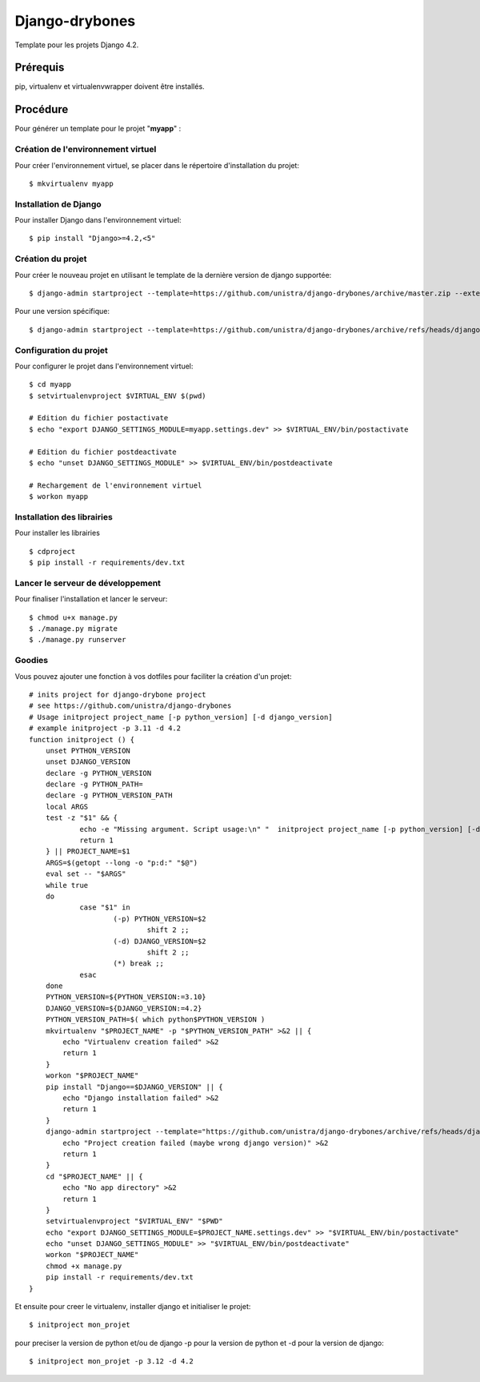 ========================
Django-drybones
========================

Template pour les projets Django 4.2.

Prérequis
===================
pip, virtualenv et virtualenvwrapper doivent être installés.

Procédure
===================
Pour générer un template pour le projet "**myapp**" :

Création de l'environnement virtuel
-----------------------------------

Pour créer l'environnement virtuel, se placer dans le répertoire d'installation du projet::

    $ mkvirtualenv myapp

Installation de Django
----------------------

Pour installer Django dans l'environnement virtuel::

    $ pip install "Django>=4.2,<5"

Création du projet
-------------------

Pour créer le nouveau projet en utilisant le template de la dernière version de django supportée::

    $ django-admin startproject --template=https://github.com/unistra/django-drybones/archive/master.zip --extension=html,rst,ini,coveragerc --name=Makefile myapp

Pour une version spécifique::

    $ django-admin startproject --template=https://github.com/unistra/django-drybones/archive/refs/heads/django3.2.zip --extension=html,rst,ini,coveragerc --name=Makefile myapp

Configuration du projet
-----------------------

Pour configurer le projet dans l'environnement virtuel::

    $ cd myapp
    $ setvirtualenvproject $VIRTUAL_ENV $(pwd)

    # Edition du fichier postactivate
    $ echo "export DJANGO_SETTINGS_MODULE=myapp.settings.dev" >> $VIRTUAL_ENV/bin/postactivate

    # Edition du fichier postdeactivate
    $ echo "unset DJANGO_SETTINGS_MODULE" >> $VIRTUAL_ENV/bin/postdeactivate

    # Rechargement de l'environnement virtuel
    $ workon myapp

Installation des librairies
---------------------------

Pour installer les librairies ::

    $ cdproject
    $ pip install -r requirements/dev.txt

Lancer le serveur de développement
----------------------------------

Pour finaliser l'installation et lancer le serveur::

    $ chmod u+x manage.py
    $ ./manage.py migrate
    $ ./manage.py runserver

Goodies
-------

Vous pouvez ajouter une fonction à vos dotfiles pour faciliter la création d'un projet::

    # inits project for django-drybone project
    # see https://github.com/unistra/django-drybones
    # Usage initproject project_name [-p python_version] [-d django_version]
    # example initproject -p 3.11 -d 4.2
    function initproject () {
        unset PYTHON_VERSION
        unset DJANGO_VERSION
        declare -g PYTHON_VERSION
        declare -g PYTHON_PATH=
        declare -g PYTHON_VERSION_PATH
        local ARGS
        test -z "$1" && {
                echo -e "Missing argument. Script usage:\n" "  initproject project_name [-p python_version] [-d django_version]" "\n   example : initproject -p 3.11 -d 3.2 "
                return 1
        } || PROJECT_NAME=$1
        ARGS=$(getopt --long -o "p:d:" "$@")
        eval set -- "$ARGS"
        while true
        do
                case "$1" in
                        (-p) PYTHON_VERSION=$2
                                shift 2 ;;
                        (-d) DJANGO_VERSION=$2
                                shift 2 ;;
                        (*) break ;;
                esac
        done
        PYTHON_VERSION=${PYTHON_VERSION:=3.10}
        DJANGO_VERSION=${DJANGO_VERSION:=4.2}
        PYTHON_VERSION_PATH=$( which python$PYTHON_VERSION )
        mkvirtualenv "$PROJECT_NAME" -p "$PYTHON_VERSION_PATH" >&2 || {
            echo "Virtualenv creation failed" >&2
            return 1
        }
        workon "$PROJECT_NAME"
        pip install "Django==$DJANGO_VERSION" || {
            echo "Django installation failed" >&2
            return 1
        }
        django-admin startproject --template="https://github.com/unistra/django-drybones/archive/refs/heads/django$DJANGO_VERSION.zip" --extension=html,rst,ini,coveragerc --name=Makefile "$PROJECT_NAME" >&2 || {
            echo "Project creation failed (maybe wrong django version)" >&2
            return 1
        }
        cd "$PROJECT_NAME" || {
            echo "No app directory" >&2
            return 1
        }
        setvirtualenvproject "$VIRTUAL_ENV" "$PWD"
        echo "export DJANGO_SETTINGS_MODULE=$PROJECT_NAME.settings.dev" >> "$VIRTUAL_ENV/bin/postactivate"
        echo "unset DJANGO_SETTINGS_MODULE" >> "$VIRTUAL_ENV/bin/postdeactivate"
        workon "$PROJECT_NAME"
        chmod +x manage.py
        pip install -r requirements/dev.txt
    }

Et ensuite pour creer le virtualenv, installer django et initialiser le projet::

    $ initproject mon_projet

pour preciser la version de python et/ou de django -p pour la version de python et -d pour la version de django::

    $ initproject mon_projet -p 3.12 -d 4.2
